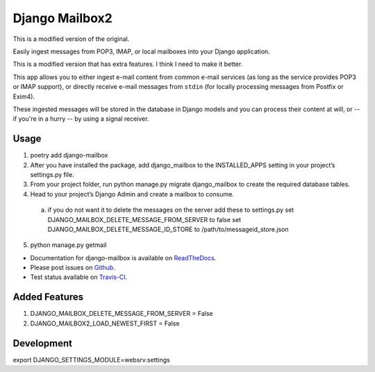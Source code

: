 Django Mailbox2
===============

This is a modified version of the original.

Easily ingest messages from POP3, IMAP, or local mailboxes into your Django application. 

This is a modified version that has extra features. I think I need to make it better.

This app allows you to either ingest e-mail content from common e-mail services (as long as the service provides POP3 or IMAP support),
or directly receive e-mail messages from ``stdin`` (for locally processing messages from Postfix or Exim4).

These ingested messages will be stored in the database in Django models and you can process their content at will,
or -- if you're in a hurry -- by using a signal receiver.


Usage
-----

1. poetry add django-mailbox

2. After you have installed the package, add django_mailbox to the INSTALLED_APPS setting in your project’s settings.py file.

3. From your project folder, run python manage.py migrate django_mailbox to create the required database tables.

4. Head to your project’s Django Admin and create a mailbox to consume.
  a. if you do not want it to delete the messages on the server add these to settings.py
     set DJANGO_MAILBOX_DELETE_MESSAGE_FROM_SERVER to false
     set DJANGO_MAILBOX_DELETE_MESSAGE_ID_STORE to /path/to/messageid_store.json

5. python manage.py getmail


- Documentation for django-mailbox is available on
  `ReadTheDocs <http://django-mailbox.readthedocs.org/>`_.
- Please post issues on
  `Github <http://github.com/coddingtonbear/django-mailbox/issues>`_.
- Test status available on
  `Travis-CI <https://travis-ci.org/coddingtonbear/django-mailbox>`_.



Added Features
--------------

1. DJANGO_MAILBOX_DELETE_MESSAGE_FROM_SERVER = False

2. DJANGO_MAILBOX2_LOAD_NEWEST_FIRST = False


Development
-----------

export DJANGO_SETTINGS_MODULE=websrv.settings

